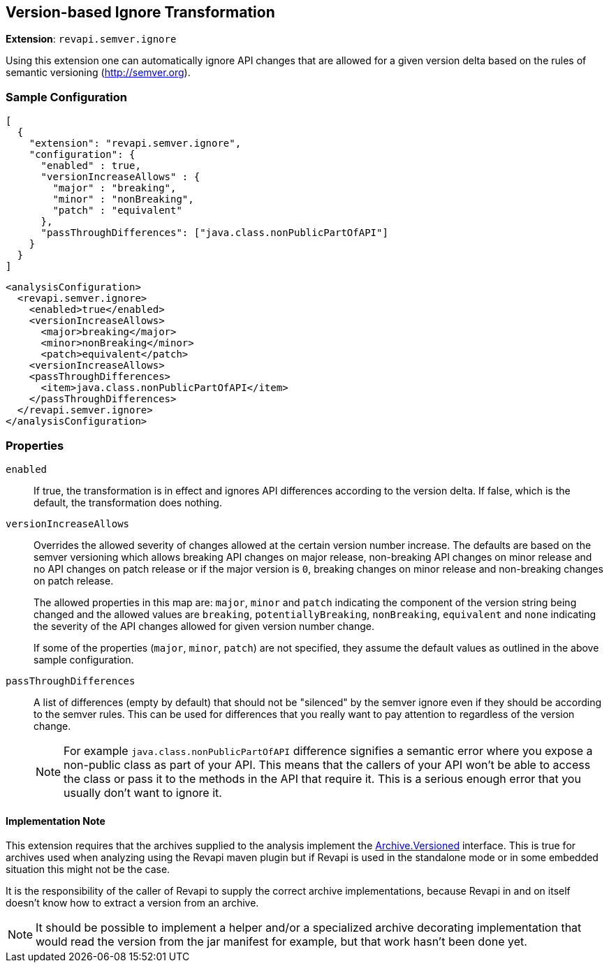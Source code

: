 == Version-based Ignore Transformation

*Extension*: `revapi.semver.ignore`

Using this extension one can automatically ignore API changes that are allowed for a given version delta based on the
rules of semantic versioning (http://semver.org).

=== Sample Configuration

```javascript
[
  {
    "extension": "revapi.semver.ignore",
    "configuration": {
      "enabled" : true,
      "versionIncreaseAllows" : {
        "major" : "breaking",
        "minor" : "nonBreaking",
        "patch" : "equivalent"
      },
      "passThroughDifferences": ["java.class.nonPublicPartOfAPI"]
    }
  }
]
```

```xml
<analysisConfiguration>
  <revapi.semver.ignore>
    <enabled>true</enabled>
    <versionIncreaseAllows>
      <major>breaking</major>
      <minor>nonBreaking</minor>
      <patch>equivalent</patch>
    <versionIncreaseAllows>
    <passThroughDifferences>
      <item>java.class.nonPublicPartOfAPI</item>
    </passThroughDifferences>
  </revapi.semver.ignore>
</analysisConfiguration>
```

=== Properties

`enabled`::
If true, the transformation is in effect and ignores API differences according to the version delta. If false, which
is the default, the transformation does nothing.

`versionIncreaseAllows`::
Overrides the allowed severity of changes allowed at the certain version number increase. The defaults are based on the
semver versioning which allows breaking API changes on major release, non-breaking API changes on minor release and
no API changes on patch release or if the major version is `0`, breaking changes on minor release and non-breaking
changes on patch release.
+
The allowed properties in this map are: `major`, `minor` and `patch` indicating the component of the version string
being changed and the allowed values are `breaking`, `potentiallyBreaking`, `nonBreaking`, `equivalent` and `none`
indicating the severity of the API changes allowed for given version number change.
+
If some of the properties (`major`, `minor`, `patch`) are not specified, they assume the default values as outlined in
the above sample configuration.

`passThroughDifferences`::
A list of differences (empty by default) that should not be "silenced" by the semver ignore even if they should be
according to the semver rules. This can be used for differences that you really want to pay attention to regardless
of the version change.
+
NOTE: For example `java.class.nonPublicPartOfAPI` difference signifies a semantic error where you expose
a non-public class as part of your API. This means that the callers of your API won't be able to access the class or
pass it to the methods in the API that require it. This is a serious enough error that you usually don't want to
ignore it.

==== Implementation Note

This extension requires that the archives supplied to the analysis implement the
link:../../revapi/apidocs/org/revapi/Archive.Versioned.html[Archive.Versioned] interface. This is true for archives used
when analyzing using the Revapi maven plugin but if Revapi is used in the standalone mode or in some embedded situation
this might not be the case.

It is the responsibility of the caller of Revapi to supply the correct archive implementations, because Revapi in and
on itself doesn't know how to extract a version from an archive.

NOTE: It should be possible to implement a helper and/or a specialized archive decorating implementation that would
read the version from the jar manifest for example, but that work hasn't been done yet.

